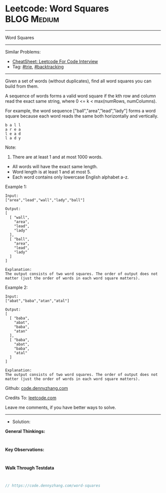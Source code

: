 * Leetcode: Word Squares                                        :BLOG:Medium:
#+STARTUP: showeverything
#+OPTIONS: toc:nil \n:t ^:nil creator:nil d:nil
:PROPERTIES:
:type:     trie, backtracking
:END:
---------------------------------------------------------------------
Word Squares
---------------------------------------------------------------------
#+BEGIN_HTML
<a href="https://github.com/dennyzhang/code.dennyzhang.com/tree/master/problems/word-squares"><img align="right" width="200" height="183" src="https://www.dennyzhang.com/wp-content/uploads/denny/watermark/github.png" /></a>
#+END_HTML
Similar Problems:
- [[https://cheatsheet.dennyzhang.com/cheatsheet-leetcode-A4][CheatSheet: Leetcode For Code Interview]]
- Tag: [[https://code.dennyzhang.com/review-trie][#trie]], [[https://code.dennyzhang.com/review-backtracking][#backtracking]]
---------------------------------------------------------------------
Given a set of words (without duplicates), find all word squares you can build from them.

A sequence of words forms a valid word square if the kth row and column read the exact same string, where 0 <= k < max(numRows, numColumns).

For example, the word sequence ["ball","area","lead","lady"] forms a word square because each word reads the same both horizontally and vertically.
#+BEGIN_EXAMPLE
b a l l
a r e a
l e a d
l a d y
#+END_EXAMPLE

Note:
1. There are at least 1 and at most 1000 words.
- All words will have the exact same length.
- Word length is at least 1 and at most 5.
- Each word contains only lowercase English alphabet a-z.

Example 1:
#+BEGIN_EXAMPLE
Input:
["area","lead","wall","lady","ball"]

Output:
[
  [ "wall",
    "area",
    "lead",
    "lady"
  ],
  [ "ball",
    "area",
    "lead",
    "lady"
  ]
]

Explanation:
The output consists of two word squares. The order of output does not matter (just the order of words in each word square matters).
#+END_EXAMPLE

Example 2:
#+BEGIN_EXAMPLE
Input:
["abat","baba","atan","atal"]

Output:
[
  [ "baba",
    "abat",
    "baba",
    "atan"
  ],
  [ "baba",
    "abat",
    "baba",
    "atal"
  ]
]

Explanation:
The output consists of two word squares. The order of output does not matter (just the order of words in each word square matters).
#+END_EXAMPLE

Github: [[https://github.com/dennyzhang/code.dennyzhang.com/tree/master/problems/word-squares][code.dennyzhang.com]]

Credits To: [[https://leetcode.com/problems/word-squares/description/][leetcode.com]]

Leave me comments, if you have better ways to solve.
---------------------------------------------------------------------
- Solution:

*General Thinkings:*
#+BEGIN_EXAMPLE

#+END_EXAMPLE

*Key Observations:*
#+BEGIN_EXAMPLE

#+END_EXAMPLE

*Walk Through Testdata*
#+BEGIN_EXAMPLE

#+END_EXAMPLE

#+BEGIN_SRC go
// https://code.dennyzhang.com/word-squares

#+END_SRC

#+BEGIN_HTML
<div style="overflow: hidden;">
<div style="float: left; padding: 5px"> <a href="https://www.linkedin.com/in/dennyzhang001"><img src="https://www.dennyzhang.com/wp-content/uploads/sns/linkedin.png" alt="linkedin" /></a></div>
<div style="float: left; padding: 5px"><a href="https://github.com/dennyzhang"><img src="https://www.dennyzhang.com/wp-content/uploads/sns/github.png" alt="github" /></a></div>
<div style="float: left; padding: 5px"><a href="https://www.dennyzhang.com/slack" target="_blank" rel="nofollow"><img src="https://www.dennyzhang.com/wp-content/uploads/sns/slack.png" alt="slack"/></a></div>
</div>
#+END_HTML
